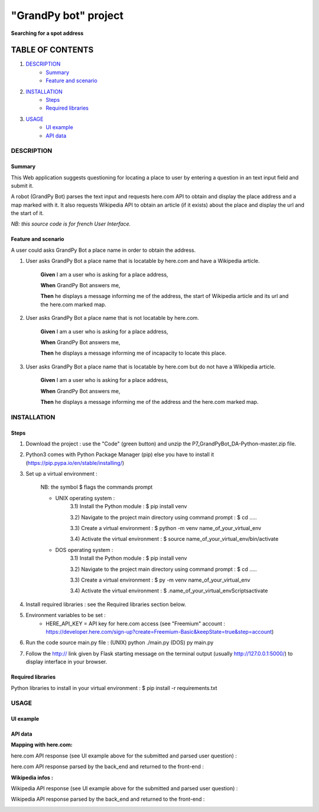 =====================
"GrandPy bot" project
=====================
**Searching for a spot address**

|Status badge| |UIlanguage badge|

*****************
TABLE OF CONTENTS
*****************

1. `DESCRIPTION`_
    * `Summary`_
    * `Feature and scenario`_

2. `INSTALLATION`_
    * `Steps`_
    * `Required libraries`_

3. `USAGE`_
    * `UI example`_
    * `API data`_


DESCRIPTION
===========

Summary
-------
This Web application suggests questioning for locating a place to user by entering a question in an text input field and submit it.

A robot (GrandPy Bot) parses the text input and requests here.com API to obtain and display the place address and a map marked with it.
It also requests Wikipedia API to obtain an article (if it exists) about the place and display the url and the start of it.

*NB: this source code is for french User Interface.*

Feature and scenario
--------------------
A user could asks GrandPy Bot a place name in order to obtain the address.

1) User asks GrandPy Bot a place name that is locatable by here.com and have a Wikipedia article.

    **Given** I am a user who is asking for a place address,

    **When** GrandPy Bot answers me,

    **Then** he displays a message informing me of the address, the start of Wikipedia article and its url and the here.com marked map.

2) User asks GrandPy Bot a place name that is not locatable by here.com.

    **Given** I am a user who is asking for a place address,

    **When** GrandPy Bot answers me,

    **Then** he displays a message informing me of incapacity to locate this place.

3) User asks GrandPy Bot a place name that is locatable by here.com but do not have a Wikipedia article.

    **Given** I am a user who is asking for a place address,

    **When** GrandPy Bot answers me,

    **Then** he displays a message informing me of the address and the here.com marked map.

INSTALLATION
============

Steps
-----

1) Download the project : use the "Code" (green button) and unzip the P7_GrandPyBot_DA-Python-master.zip file.
2) Python3 comes with Python Package Manager (pip) else you have to install it (https://pip.pypa.io/en/stable/installing/)

3) Set up a virtual environment :

    NB: the symbol $ flags the commands prompt

    * UNIX operating system :
        3.1) Install the Python module : $ pip install venv

        3.2) Navigate to the project main directory using command prompt : $ cd .....

        3.3) Create a virtual environment : $ python -m venv name_of_your_virtual_env

        3.4) Activate the virtual environment : $ source name_of_your_virtual_env/bin/activate


    * DOS operating system :
        3.1) Install the Python module : $ pip install venv

        3.2) Navigate to the project main directory using command prompt : $ cd .....

        3.3) Create a virtual environment : $ py -m venv name_of_your_virtual_env

        3.4) Activate the virtual environment : $ .\name_of_your_virtual_env\Scripts\activate


4) Install required libraries : see the Required libraries section below.

5) Environment variables to be set :
    * HERE_API_KEY = API key for here.com access (see "Freemium" account : https://developer.here.com/sign-up?create=Freemium-Basic&keepState=true&step=account)

6) Run the code source main.py file : (UNIX) python ./main.py (DOS) py main.py

7) Follow the http:// link given by Flask starting message on the terminal output (usually http://127.0.0.1:5000/) to display interface in your browser.

Required libraries
------------------
|vPython badge|
|vHTML badge| |vCSS badge| |JavaScript badge|


Python libraries to install in your virtual environment : $ pip install -r requirements.txt


USAGE
=====
UI example
----------

.. image:: ./readme_images/Grandpy_Bot_example.jpg

API data
--------

**Mapping with here.com:**

here.com API response (see UI example above for the submitted and parsed user question) :

.. image:: ./readme_images/here.com_raw_json_resp.png

here.com API response parsed by the back_end and returned to the front-end :

.. image:: ./readme_images/here.com_parsed_json_resp.png

**Wikipedia infos :**

Wikipedia API response (see UI example above for the submitted and parsed user question) :

.. image:: ./readme_images/wikipedia_raw_json_resp.png

Wikipedia API response parsed by the back_end and returned to the front-end :

.. image:: ./readme_images/wikipedia_parsed_json_resp.png



.. |vPython badge| image:: https://img.shields.io/badge/Python-3.9-blue.svg
.. |vHTML badge| image:: https://img.shields.io/badge/HTML-5-orange.svg
.. |vCSS badge| image:: https://img.shields.io/badge/CSS-3-blue.svg
.. |JavaScript badge| image:: https://img.shields.io/badge/JavaScript-.-yellow.svg

.. |Status badge| image:: https://img.shields.io/badge/Status-Production-brightgreen.svg
.. |UIlanguage badge| image:: https://img.shields.io/badge/UI-French-9cf.svg
